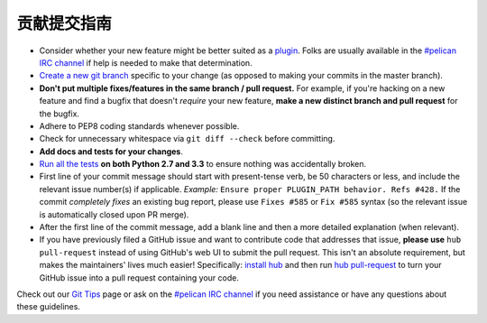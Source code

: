 贡献提交指南
============

* Consider whether your new feature might be better suited as a plugin_. Folks
  are usually available in the `#pelican IRC channel`_ if help is needed to
  make that determination.
* `Create a new git branch`_ specific to your change (as opposed to making
  your commits in the master branch).
* **Don't put multiple fixes/features in the same branch / pull request.**
  For example, if you're hacking on a new feature and find a bugfix that
  doesn't *require* your new feature, **make a new distinct branch and pull
  request** for the bugfix.
* Adhere to PEP8 coding standards whenever possible.
* Check for unnecessary whitespace via ``git diff --check`` before committing.
* **Add docs and tests for your changes**.
* `Run all the tests`_ **on both Python 2.7 and 3.3** to ensure nothing was
  accidentally broken.
* First line of your commit message should start with present-tense verb, be 50
  characters or less, and include the relevant issue number(s) if applicable.
  *Example:* ``Ensure proper PLUGIN_PATH behavior. Refs #428.`` If the commit
  *completely fixes* an existing bug report, please use ``Fixes #585`` or ``Fix
  #585`` syntax (so the relevant issue is automatically closed upon PR merge).
* After the first line of the commit message, add a blank line and then a more
  detailed explanation (when relevant).
* If you have previously filed a GitHub issue and want to contribute code that
  addresses that issue, **please use** ``hub pull-request`` instead of using
  GitHub's web UI to submit the pull request. This isn't an absolute
  requirement, but makes the maintainers' lives much easier! Specifically:
  `install hub <https://github.com/defunkt/hub/#installation>`_ and then run
  `hub pull-request <https://github.com/defunkt/hub/#git-pull-request>`_ to
  turn your GitHub issue into a pull request containing your code.

Check out our `Git Tips`_ page or ask on the `#pelican IRC channel`_ if you
need assistance or have any questions about these guidelines.

.. _`plugin`: http://docs.getpelican.com/en/latest/plugins.html
.. _`#pelican IRC channel`: http://webchat.freenode.net/?channels=pelican&uio=d4
.. _`Create a new git branch`: https://github.com/getpelican/pelican/wiki/Git-Tips#making-your-changes
.. _`Run all the tests`: http://docs.getpelican.com/en/latest/contribute.html#running-the-test-suite
.. _`Git Tips`: https://github.com/getpelican/pelican/wiki/Git-Tips
